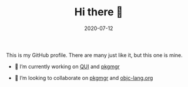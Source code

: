 #+TITLE: Hi there 👋
#+DATE: 2020-07-12
#+STARTUP: showall

This is my GitHub profile. There are many just like it, but this one
is mine.

# **eddieh/eddieh** is a ✨ _special_ ✨ repository because its
# `README.md` (this file) appears on your GitHub profile.

# Here are some ideas to get you started:

- 🔭 I’m currently working on [[https://github.com/eddieh/qui][QUI]] and [[https://github.com/pkgmgr/pkgmgr][pkgmgr]]
# - 🌱 I’m currently learning ...
- 👯 I’m looking to collaborate on [[https://github.com/pkgmgr/pkgmgr][pkgmgr]] and [[https://github.com/objc-lang/objc-lang.org][objc-lang.org]]
# - 🤔 I’m looking for help with ...
# - 💬 Ask me about ...
# - 📫 How to reach me: ...
# - 😄 Pronouns: ...
# - ⚡ Fun fact: ...
